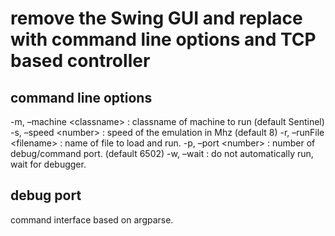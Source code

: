 * remove the Swing GUI and replace with command line options and TCP based controller
** command line options
  -m, --machine <classname> : classname of machine to run (default Sentinel)
  -s, --speed <number>      : speed of the emulation in Mhz (default 8)
  -r, --runFile <filename>  : name of file to load and run.
  -p, --port <number>       : number of debug/command port.  (default 6502)
  -w, --wait                : do not automatically run, wait for debugger.
** debug port
  command interface based on argparse.
